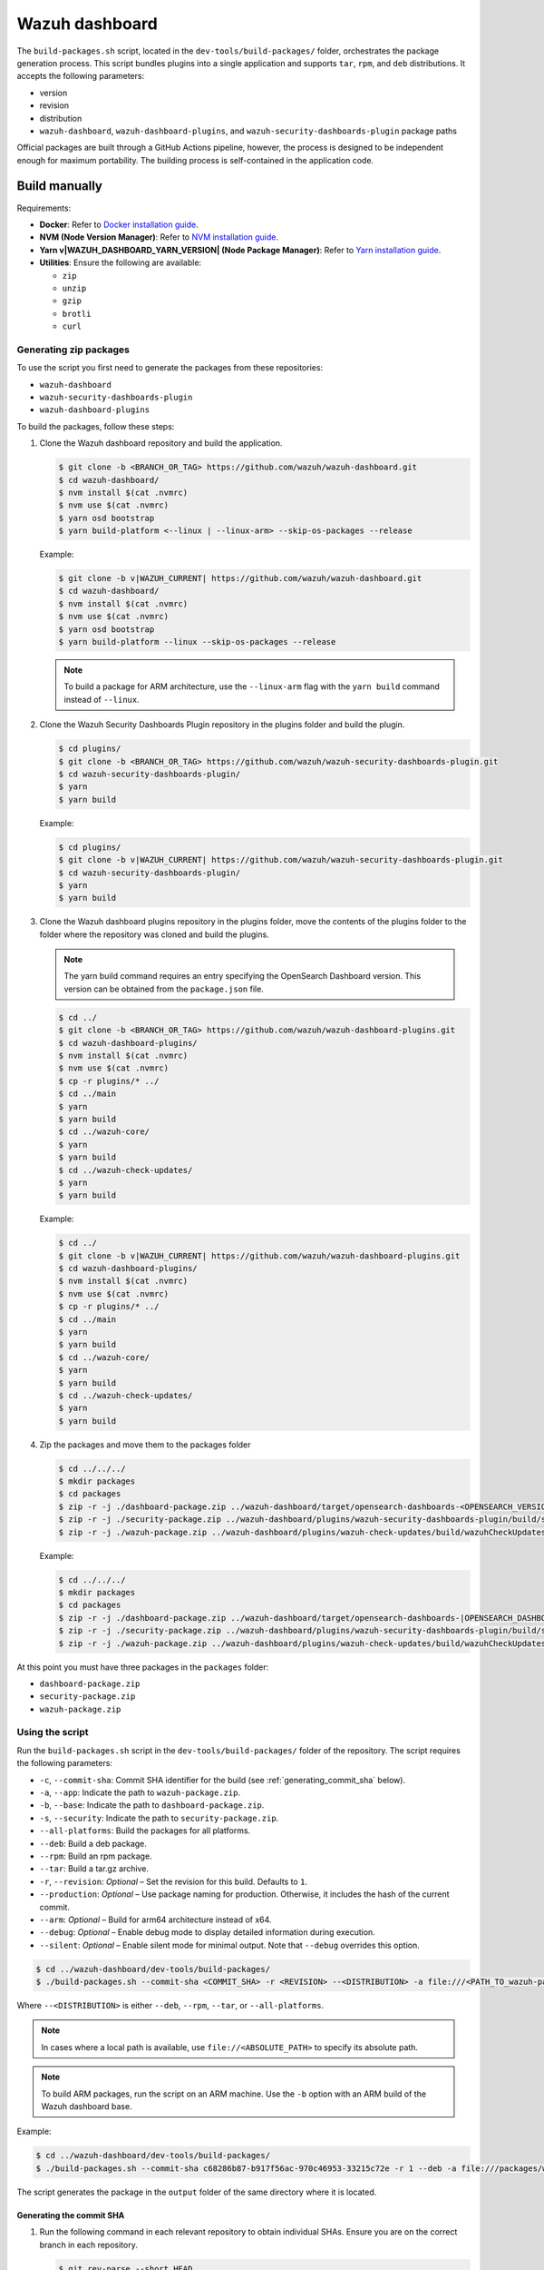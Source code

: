 .. Copyright (C) 2015, Wazuh, Inc.

.. meta::
   :description: Wazuh provides an automated way of building packages for the Wazuh components. Learn how to build your own Wazuh dashboard package in this section of our documentation.

Wazuh dashboard
===============

The ``build-packages.sh`` script, located in the ``dev-tools/build-packages/`` folder, orchestrates the package generation process. This script bundles plugins into a single application and supports ``tar``, ``rpm``, and ``deb`` distributions. It accepts the following parameters:

-  version
-  revision
-  distribution
-  ``wazuh-dashboard``, ``wazuh-dashboard-plugins``, and ``wazuh-security-dashboards-plugin`` package paths

Official packages are built through a GitHub Actions pipeline, however, the process is designed to be independent enough for maximum portability. The building process is self-contained in the application code.

Build manually
^^^^^^^^^^^^^^

Requirements:

-  **Docker**: Refer to `Docker installation guide <https://docs.docker.com/engine/install/>`__.
-  **NVM (Node Version Manager)**: Refer to `NVM installation guide <https://github.com/nvm-sh/nvm#installing-and-updating>`__.
-  **Yarn v|WAZUH_DASHBOARD_YARN_VERSION| (Node Package Manager)**: Refer to `Yarn installation guide <https://classic.yarnpkg.com/en/docs/install/>`__.
-  **Utilities**: Ensure the following are available:

   -  ``zip``
   -  ``unzip``
   -  ``gzip``
   -  ``brotli``
   -  ``curl``

Generating zip packages
~~~~~~~~~~~~~~~~~~~~~~~

To use the script you first need to generate the packages from these repositories:

-  ``wazuh-dashboard``
-  ``wazuh-security-dashboards-plugin``
-  ``wazuh-dashboard-plugins``

To build the packages, follow these steps:

#. Clone the Wazuh dashboard repository and build the application.

   .. code:: console

      $ git clone -b <BRANCH_OR_TAG> https://github.com/wazuh/wazuh-dashboard.git
      $ cd wazuh-dashboard/
      $ nvm install $(cat .nvmrc)
      $ nvm use $(cat .nvmrc)
      $ yarn osd bootstrap
      $ yarn build-platform <--linux | --linux-arm> --skip-os-packages --release

   Example:

   .. code:: console

      $ git clone -b v|WAZUH_CURRENT| https://github.com/wazuh/wazuh-dashboard.git
      $ cd wazuh-dashboard/
      $ nvm install $(cat .nvmrc)
      $ nvm use $(cat .nvmrc)
      $ yarn osd bootstrap
      $ yarn build-platform --linux --skip-os-packages --release

   .. note::

      To build a package for ARM architecture, use the ``--linux-arm`` flag with the ``yarn build`` command instead of ``--linux``.

#. Clone the Wazuh Security Dashboards Plugin repository in the plugins folder and build the plugin.

   .. code:: console

      $ cd plugins/
      $ git clone -b <BRANCH_OR_TAG> https://github.com/wazuh/wazuh-security-dashboards-plugin.git
      $ cd wazuh-security-dashboards-plugin/
      $ yarn
      $ yarn build

   Example:

   .. code:: console

      $ cd plugins/
      $ git clone -b v|WAZUH_CURRENT| https://github.com/wazuh/wazuh-security-dashboards-plugin.git
      $ cd wazuh-security-dashboards-plugin/
      $ yarn
      $ yarn build

#. Clone the Wazuh dashboard plugins repository in the plugins folder, move the contents of the plugins folder to the folder where the repository was cloned and build the plugins.

   .. note::

      The yarn build command requires an entry specifying the OpenSearch Dashboard version. This version can be obtained from the ``package.json`` file.

   .. code:: console

      $ cd ../
      $ git clone -b <BRANCH_OR_TAG> https://github.com/wazuh/wazuh-dashboard-plugins.git
      $ cd wazuh-dashboard-plugins/
      $ nvm install $(cat .nvmrc)
      $ nvm use $(cat .nvmrc)
      $ cp -r plugins/* ../
      $ cd ../main
      $ yarn
      $ yarn build
      $ cd ../wazuh-core/
      $ yarn
      $ yarn build
      $ cd ../wazuh-check-updates/
      $ yarn
      $ yarn build

   Example:

   .. code:: console

      $ cd ../
      $ git clone -b v|WAZUH_CURRENT| https://github.com/wazuh/wazuh-dashboard-plugins.git
      $ cd wazuh-dashboard-plugins/
      $ nvm install $(cat .nvmrc)
      $ nvm use $(cat .nvmrc)
      $ cp -r plugins/* ../
      $ cd ../main
      $ yarn
      $ yarn build
      $ cd ../wazuh-core/
      $ yarn
      $ yarn build
      $ cd ../wazuh-check-updates/
      $ yarn
      $ yarn build

#. Zip the packages and move them to the packages folder

   .. code:: console

      $ cd ../../../
      $ mkdir packages
      $ cd packages
      $ zip -r -j ./dashboard-package.zip ../wazuh-dashboard/target/opensearch-dashboards-<OPENSEARCH_VERSION>-linux-x64.tar.gz
      $ zip -r -j ./security-package.zip ../wazuh-dashboard/plugins/wazuh-security-dashboards-plugin/build/security-dashboards-<OPENSEARCH_VERSION>.0.zip
      $ zip -r -j ./wazuh-package.zip ../wazuh-dashboard/plugins/wazuh-check-updates/build/wazuhCheckUpdates-<OPENSEARCH_VERSION>.zip ../wazuh-dashboard/plugins/main/build/wazuh-<OPENSEARCH_VERSION>.zip ../wazuh-dashboard/plugins/wazuh-core/build/wazuhCore-<OPENSEARCH_VERSION>.zip

   Example:

   .. code:: console

      $ cd ../../../
      $ mkdir packages
      $ cd packages
      $ zip -r -j ./dashboard-package.zip ../wazuh-dashboard/target/opensearch-dashboards-|OPENSEARCH_DASHBOARDS_VERSION|-linux-x64.tar.gz
      $ zip -r -j ./security-package.zip ../wazuh-dashboard/plugins/wazuh-security-dashboards-plugin/build/security-dashboards-|OPENSEARCH_DASHBOARDS_VERSION|.0.zip
      $ zip -r -j ./wazuh-package.zip ../wazuh-dashboard/plugins/wazuh-check-updates/build/wazuhCheckUpdates-|OPENSEARCH_DASHBOARDS_VERSION|.zip ../wazuh-dashboard/plugins/main/build/wazuh-|OPENSEARCH_DASHBOARDS_VERSION|.zip ../wazuh-dashboard/plugins/wazuh-core/build/wazuhCore-|OPENSEARCH_DASHBOARDS_VERSION|.zip

At this point you must have three packages in the ``packages`` folder:

-  ``dashboard-package.zip``
-  ``security-package.zip``
-  ``wazuh-package.zip``

Using the script
~~~~~~~~~~~~~~~~

Run the ``build-packages.sh`` script in the ``dev-tools/build-packages/`` folder of the repository. The script requires the following parameters:

-  ``-c``, ``--commit-sha``: Commit SHA identifier for the build (see :ref:`generating_commit_sha` below).
-  ``-a``, ``--app``: Indicate the path to ``wazuh-package.zip``.
-  ``-b``, ``--base``: Indicate the path to ``dashboard-package.zip``.
-  ``-s``, ``--security``: Indicate the path to ``security-package.zip``.
-  ``--all-platforms``: Build the packages for all platforms.
-  ``--deb``: Build a deb package.
-  ``--rpm``: Build an rpm package.
-  ``--tar``: Build a tar.gz archive.
-  ``-r``, ``--revision``: *Optional* – Set the revision for this build. Defaults to ``1``.
-  ``--production``: *Optional* – Use package naming for production. Otherwise, it includes the hash of the current commit.
-  ``--arm``: *Optional* – Build for arm64 architecture instead of x64.
-  ``--debug``: *Optional* – Enable debug mode to display detailed information during execution.
-  ``--silent``: *Optional* – Enable silent mode for minimal output. Note that ``--debug`` overrides this option.

.. code:: console

   $ cd ../wazuh-dashboard/dev-tools/build-packages/
   $ ./build-packages.sh --commit-sha <COMMIT_SHA> -r <REVISION> --<DISTRIBUTION> -a file:///<PATH_TO_wazuh-package.zip> -s file:///<PATH_TO_security-package.zip> -b file:///<PATH_TO_dashboard-package.zip>

Where ``--<DISTRIBUTION>`` is either ``--deb``, ``--rpm``,  ``--tar``, or ``--all-platforms``.

.. note::

   In cases where a local path is available, use ``file://<ABSOLUTE_PATH>`` to specify its absolute path.

.. note::

   To build ARM packages, run the script on an ARM machine. Use  the ``-b`` option with an ARM build of the Wazuh dashboard base.

Example:

.. code:: console

   $ cd ../wazuh-dashboard/dev-tools/build-packages/
   $ ./build-packages.sh --commit-sha c68286b87-b917f56ac-970c46953-33215c72e -r 1 --deb -a file:///packages/wazuh-package.zip -s file:///packages/security-package.zip -b file:///packages/dashboard-package.zip

The script generates the package in the ``output`` folder of the same directory where it is located.

.. _generating_commit_sha:

Generating the commit SHA
.........................

#. Run the following command in each relevant repository to obtain individual SHAs. Ensure you are on the correct branch in each repository.

   .. code:: console

      $ git rev-parse --short HEAD

   ===================================== =============================
   Repository                            SHA Variable
   ===================================== =============================
   wazuh-dashboard                       ``<DASHBOARD_COMMIT_SHA>``
   wazuh-dashboard-plugins               ``<PLUGINS_COMMIT_SHA>``
   wazuh-security-dashboards-plugin      ``<SECURITY_COMMIT_SHA>``
   wazuh-dashboards-reporting            ``<REPORTING_COMMIT_SHA>``
   ===================================== =============================

#. Concatenate individual SHAs in the following format. The resulting commit SHA is used for package versioning and build tracking.

   .. code-block:: none

      <DASHBOARD_COMMIT_SHA>-<PLUGINS_COMMIT_SHA>-<SECURITY_COMMIT_SHA>-<REPORTING_COMMIT_SHA>

   Example:

   .. code-block:: none

      c68286b87-b917f56ac-970c46953-33215c72e

Build with Docker image
^^^^^^^^^^^^^^^^^^^^^^^

This option allows you to create packages that include all necessary plugins required to generate the Wazuh dashboard installer.

Requirements
~~~~~~~~~~~~

-  **Docker**: Refer to `Docker installation guide <https://docs.docker.com/engine/install/>`__.
-  **Docker Compose**: Refer to `Docker Compose installation guide <https://docs.docker.com/compose/install/>`__.
-  **Internet connection** to download the Docker images for the first time.
-  **Utilities**: Ensure the following are available:

   -  ``zip``
   -  ``jq``
   -  ``curl``

Building the packages
~~~~~~~~~~~~~~~~~~~~~

#. Clone the Wazuh dashboard repository and navigate to the ``dev-tools/build-packages/base-packages-to-base`` folder within it.

   .. code:: console

      $ git clone -b <BRANCH_OR_TAG> https://github.com/wazuh/wazuh-dashboard.git
      $ cd wazuh-dashboard/dev-tools/build-packages/base-packages-to-base

   Example:

   .. code:: console

      $ git clone -b v|WAZUH_CURRENT| https://github.com/wazuh/wazuh-dashboard.git
      $ cd wazuh-dashboard/dev-tools/build-packages/base-packages-to-base

#. Run the script ``run-docker-compose.sh`` with the following parameters:

   -  ``--node-version``: Node.js version for the ``.nvmrc`` file.
   -  ``-b``, ``--base``: Branch of the Wazuh dashboard repository.
   -  ``-a``, ``--app``: Branch of the Wazuh dashboard plugins repository.
   -  ``-s``, ``--security```: Branch of the Wazuh Security Dashboards Plugin repository.
   -  ``--arm``: *Optional* – Build for arm6 architecture instead of x64.

   .. code:: console

      $ bash run-docker-compose.sh \
      --node-version <NODE_VERSION> \
      --base <BRANCH_OF_wazuh-dashboard> \
      --app <BRANCH_OF_wazuh-dashboard-plugins> \
      --security <BRANCH_OF_wazuh-security-dashboards-plugin>

   Example:

   .. code:: console

      $ bash run-docker-compose.sh \
      --node-version $(cat ../../../.nvmrc) \
      --base v|WAZUH_CURRENT| \
      --app v|WAZUH_CURRENT| \
      --security v|WAZUH_CURRENT|

   The script creates the packages in the ``packages`` directory within the ``base-packages-to-base`` folder.

   .. note::

      To build a custom package, replace the contents of the ``packages`` folder with your customized packages.

#. Zip the packages

   .. code:: console

      $ cd ./packages
      $ zip -r -j ./dashboard-package.zip ./wazuh-dashboard/*.tar.gz
      $ zip -r -j ./security-package.zip ./wazuh-security-dashboards-plugin/*.zip
      $ zip -r -j ./wazuh-package.zip ./wazuh-dashboard-plugins/*.zip

#. Build deb, rpm, or tar.gz packages

   .. code:: console

      $ cd ../../
      $ ./build-packages.sh -v <VERSION> -r <REVISION> [--arm] --<DISTRIBUTION> -a file:///<PATH_TO_wazuh-package.zip> -s file:///<PATH_TO_security-package.zip> -b file:///<PATH_TO_dashboard-package.zip>

   Where ``--<DISTRIBUTION>`` is either ``--deb``, ``--rpm``, ``--tar``, or ``--all-platforms``.

   Example:

   .. code:: console

      $ cd ../../
      $ ./build-packages.sh -v |WAZUH_CURRENT| -r 1 --deb -a file://$(pwd)/base-packages-to-base/packages/wazuh-package.zip -s file://$(pwd)/base-packages-to-base/packages/security-package.zip -b file://$(pwd)/base-packages-to-base/packages/dashboard-package.zip

   The script creates the package in the ``output`` folder within the same directory as the script.

